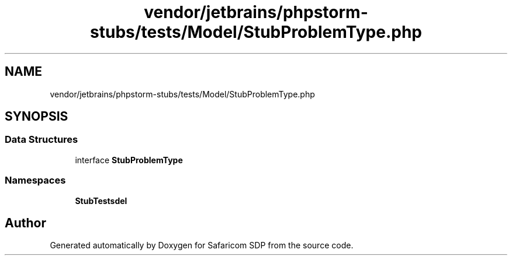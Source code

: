 .TH "vendor/jetbrains/phpstorm-stubs/tests/Model/StubProblemType.php" 3 "Sat Sep 26 2020" "Safaricom SDP" \" -*- nroff -*-
.ad l
.nh
.SH NAME
vendor/jetbrains/phpstorm-stubs/tests/Model/StubProblemType.php
.SH SYNOPSIS
.br
.PP
.SS "Data Structures"

.in +1c
.ti -1c
.RI "interface \fBStubProblemType\fP"
.br
.in -1c
.SS "Namespaces"

.in +1c
.ti -1c
.RI " \fBStubTests\\Model\fP"
.br
.in -1c
.SH "Author"
.PP 
Generated automatically by Doxygen for Safaricom SDP from the source code\&.
